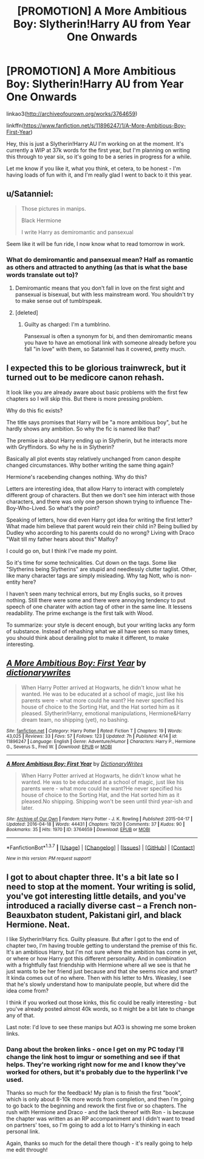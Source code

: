 #+TITLE: [PROMOTION] A More Ambitious Boy: Slytherin!Harry AU from Year One Onwards

* [PROMOTION] A More Ambitious Boy: Slytherin!Harry AU from Year One Onwards
:PROPERTIES:
:Score: 4
:DateUnix: 1460896344.0
:DateShort: 2016-Apr-17
:FlairText: Promotion
:END:
linkao3([[http://archiveofourown.org/works/3764659]])

linkffn([[https://www.fanfiction.net/s/11896247/1/A-More-Ambitious-Boy-First-Year]])

Hey, this is just a Slytherin!Harry AU I'm working on at the moment. It's currently a WIP at 37k words for the first year, but I'm planning on writing this through to year six, so it's going to be a series in progress for a while.

Let me know if you like it, what you think, et cetera, to be honest - I'm having loads of fun with it, and I'm really glad I went to back to it this year.


** u/Satanniel:
#+begin_quote
  Those pictures in manips.

  Black Hermione

  I write Harry as demiromantic and pansexual
#+end_quote

Seem like it will be fun ride, I now know what to read tomorrow in work.
:PROPERTIES:
:Author: Satanniel
:Score: 3
:DateUnix: 1460913014.0
:DateShort: 2016-Apr-17
:END:

*** What do demiromantic and pansexual mean? Half as romantic as others and attracted to anything (as that is what the base words translate out to)?
:PROPERTIES:
:Author: Kilbourne
:Score: 1
:DateUnix: 1460935752.0
:DateShort: 2016-Apr-18
:END:

**** Demiromantic means that you don't fall in love on the first sight and pansexual is bisexual, but with less mainstream word. You shouldn't try to make sense out of tumblrspeak.
:PROPERTIES:
:Author: Satanniel
:Score: 7
:DateUnix: 1460941234.0
:DateShort: 2016-Apr-18
:END:


**** [deleted]
:PROPERTIES:
:Score: 12
:DateUnix: 1460940317.0
:DateShort: 2016-Apr-18
:END:

***** Guilty as charged: I'm a tumblrino.

Pansexual is often a synonym for bi, and then demiromantic means you have to have an emotional link with someone already before you fall "in love" with them, so Satanniel has it covered, pretty much.
:PROPERTIES:
:Score: 0
:DateUnix: 1460966031.0
:DateShort: 2016-Apr-18
:END:


** I expected this to be glorious trainwreck, but it turned out to be medicore canon rehash.

It look like you are already aware about basic problems with the first few chapters so I will skip this. But there is more pressing problem.

Why do this fic exists?

The title says promises that Harry will be "a more ambitious boy", but he hardly shows any ambition. So why the fic is named like that?

The premise is about Harry ending up in Slytherin, but he interacts more with Gryffindors. So why he is in Slytherin?

Basically all plot events stay relatively unchanged from canon despite changed circumstances. Why bother writing the same thing again?

Hermione's racebending changes nothing. Why do this?

Letters are interesting idea, that allow Harry to interact with completely different group of characters. But then we don't see him interact with those characters, and there was only one person shown trying to influence The-Boy-Who-Lived. So what's the point?

Speaking of letters, how did even Harry got idea for writing the first letter? What made him believe that parent would rein their child in? Being bullied by Dudley who according to his parents could do no wrong? Living with Draco "Wait till my father hears about this" Malfoy?

I could go on, but I think I've made my point.

So it's time for some technicalities. Cut down on the tags. Some like "Slytherins being Slytherins" are stupid and needlessly clutter taglist. Other, like many character tags are simply misleading. Why tag Nott, who is non-entity here?

I haven't seen many technical errors, but my Englis sucks, so it proves nothing. Still there were some and there were annoying tendency to put speech of one charater with action tag of other in the same line. It lessens readability. The prime exchange is the first talk with Wood.

To summarize: your style is decent enough, but your writing lacks any form of substance. Instead of rehashing what we all have seen so many times, you should think about derailing plot to make it different, to make interesting.
:PROPERTIES:
:Author: Satanniel
:Score: 2
:DateUnix: 1461010763.0
:DateShort: 2016-Apr-19
:END:


** [[http://www.fanfiction.net/s/11896247/1/][*/A More Ambitious Boy: First Year/*]] by [[https://www.fanfiction.net/u/1650948/dictionarywrites][/dictionarywrites/]]

#+begin_quote
  When Harry Potter arrived at Hogwarts, he didn't know what he wanted. He was to be educated at a school of magic, just like his parents were - what more could he want? He never specified his house of choice to the Sorting Hat, and the Hat sorted him as it pleased. Slytherin!Harry, emotional manipulations, Hermione&Harry dream team, no shipping (yet), no bashing.
#+end_quote

^{/Site/: [[http://www.fanfiction.net/][fanfiction.net]] *|* /Category/: Harry Potter *|* /Rated/: Fiction T *|* /Chapters/: 19 *|* /Words/: 43,025 *|* /Reviews/: 33 *|* /Favs/: 57 *|* /Follows/: 123 *|* /Updated/: 7h *|* /Published/: 4/14 *|* /id/: 11896247 *|* /Language/: English *|* /Genre/: Adventure/Humor *|* /Characters/: Harry P., Hermione G., Severus S., Fred W. *|* /Download/: [[http://www.p0ody-files.com/ff_to_ebook/ffn-bot/index.php?id=11896247&source=ff&filetype=epub][EPUB]] or [[http://www.p0ody-files.com/ff_to_ebook/ffn-bot/index.php?id=11896247&source=ff&filetype=mobi][MOBI]]}

--------------

[[http://archiveofourown.org/works/3764659][*/A More Ambitious Boy: First Year/*]] by [[http://archiveofourown.org/users/DictionaryWrites/pseuds/DictionaryWrites][/DictionaryWrites/]]

#+begin_quote
  When Harry Potter arrived at Hogwarts, he didn't know what he wanted. He was to be educated at a school of magic, just like his parents were - what more could he want?He never specified his house of choice to the Sorting Hat, and the Hat sorted him as it pleased.No shipping. Shipping won't be seen until third year-ish and later.
#+end_quote

^{/Site/: [[http://www.archiveofourown.org/][Archive of Our Own]] *|* /Fandom/: Harry Potter - J. K. Rowling *|* /Published/: 2015-04-17 *|* /Updated/: 2016-04-18 *|* /Words/: 44431 *|* /Chapters/: 19/20 *|* /Comments/: 37 *|* /Kudos/: 90 *|* /Bookmarks/: 35 *|* /Hits/: 1970 *|* /ID/: 3764659 *|* /Download/: [[http://archiveofourown.org/downloads/Di/DictionaryWrites/3764659/A%20More%20Ambitious%20Boy%20First.epub?updated_at=1461022673][EPUB]] or [[http://archiveofourown.org/downloads/Di/DictionaryWrites/3764659/A%20More%20Ambitious%20Boy%20First.mobi?updated_at=1461022673][MOBI]]}

--------------

*FanfictionBot*^{1.3.7} *|* [[[https://github.com/tusing/reddit-ffn-bot/wiki/Usage][Usage]]] | [[[https://github.com/tusing/reddit-ffn-bot/wiki/Changelog][Changelog]]] | [[[https://github.com/tusing/reddit-ffn-bot/issues/][Issues]]] | [[[https://github.com/tusing/reddit-ffn-bot/][GitHub]]] | [[[https://www.reddit.com/message/compose?to=%2Fu%2Ftusing][Contact]]]

^{/New in this version: PM request support!/}
:PROPERTIES:
:Author: FanfictionBot
:Score: 1
:DateUnix: 1461042730.0
:DateShort: 2016-Apr-19
:END:


** I got to about chapter three. It's a bit late so I need to stop at the moment. Your writing is solid, you've got interesting little details, and you've introduced a racially diverse cast -- a French non-Beauxbaton student, Pakistani girl, and black Hermione. Neat.

I like Slytherin!Harry fics. Guilty pleasure. But after I got to the end of chapter two, I'm having trouble getting to understand the premise of this fic. It's an ambitious Harry, but I'm not sure where the ambition has come in yet, or where or how Harry got this different personality. And in combination with a frightfully fast friendship with Hermione where all we see is that he just wants to be her friend just because and that she seems nice and smart? It kinda comes out of no where. Then with his letter to Mrs. Weasley, I see that he's slowly understand how to manipulate people, but where did the idea come from?

I think if you worked out those kinks, this fic could be really interesting - but you've already posted almost 40k words, so it might be a bit late to change any of that.

Last note: I'd love to see these manips but AO3 is showing me some broken links.
:PROPERTIES:
:Author: riddlewriting
:Score: 1
:DateUnix: 1460960667.0
:DateShort: 2016-Apr-18
:END:

*** Dang about the broken links - once I get on my PC today I'll change the link host to imgur or something and see if that helps. They're working right now for me and I know they've worked for others, but it's probably due to the hyperlink I've used.

Thanks so much for the feedback! My plan is to finish the first "book", which is only about 8-10k more words from completion, and then I'm going to go back to the beginning and rework the first five or so chapters. The rush with Hermione and Draco - and the lack thereof with Ron - is because the chapter was written as an RP accompaniment and I didn't want to tread on partners' toes, so I'm going to add a lot to Harry's thinking in each personal link.

Again, thanks so much for the detail there though - it's really going to help me edit through!
:PROPERTIES:
:Score: 0
:DateUnix: 1460965904.0
:DateShort: 2016-Apr-18
:END:
